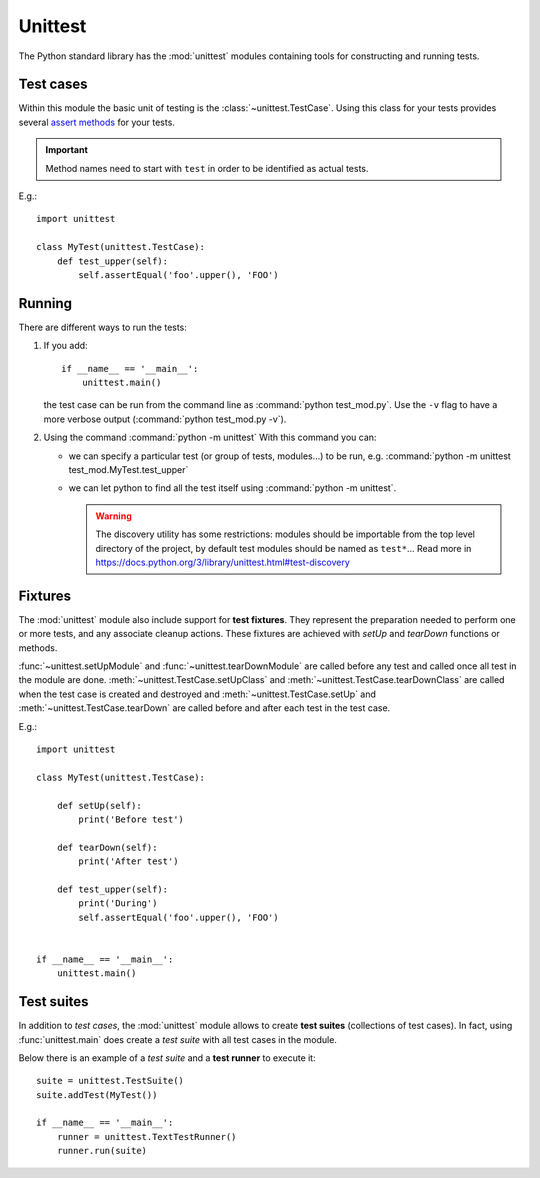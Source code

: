 
Unittest
========

The Python standard library has the :mod:`unittest` modules
containing tools for constructing and running tests.

Test cases
**********

Within this module the basic unit of testing
is the :class:`~unittest.TestCase`.
Using this class for your tests provides several
`assert methods <https://docs.python.org/3/library/unittest.html#assert-methods>`_
for your tests.

.. important:: Method names need to start with ``test``
   in order to be identified as actual tests.

E.g.::


    import unittest

    class MyTest(unittest.TestCase):
        def test_upper(self):
            self.assertEqual('foo'.upper(), 'FOO')

Running
*******

There are different ways to run the tests:

1. If you add::

    if __name__ == '__main__':
        unittest.main()

   the test case can be run from the command line
   as :command:`python test_mod.py`.
   Use the ``-v`` flag to have a more verbose output
   (:command:`python test_mod.py -v`).

2. Using the command :command:`python -m unittest`
   With this command you can:

   - we can specify a particular test (or group of tests, modules...) to be run,
     e.g. :command:`python -m unittest test_mod.MyTest.test_upper`
   - we can let python to find all the test itself
     using :command:`python -m unittest`.

     .. warning:: The discovery utility has some restrictions:
        modules should be importable from the top level directory
        of the project, by default test modules should be named as
        ``test*``... Read more in https://docs.python.org/3/library/unittest.html#test-discovery


Fixtures
********

The :mod:`unittest` module also include support for **test fixtures**.
They represent the preparation needed to perform one or more tests,
and any associate cleanup actions.
These fixtures are achieved with *setUp* and *tearDown* functions or methods.

:func:`~unittest.setUpModule` and :func:`~unittest.tearDownModule`
are called before any test and called once all test in the module are done.
:meth:`~unittest.TestCase.setUpClass` and :meth:`~unittest.TestCase.tearDownClass`
are called when the test case is created and destroyed
and :meth:`~unittest.TestCase.setUp` and :meth:`~unittest.TestCase.tearDown`
are called before and after each test in the test case.

E.g.::

    import unittest

    class MyTest(unittest.TestCase):

        def setUp(self):
            print('Before test')

        def tearDown(self):
            print('After test')

        def test_upper(self):
            print('During')
            self.assertEqual('foo'.upper(), 'FOO')


    if __name__ == '__main__':
        unittest.main()


Test suites
***********

In addition to *test cases*, the :mod:`unittest` module allows to
create **test suites** (collections of test cases).
In fact, using :func:`unittest.main` does create a *test suite*
with all test cases in the module.

Below there is an example of a *test suite* and a **test runner**
to execute it::

    suite = unittest.TestSuite()
    suite.addTest(MyTest())

    if __name__ == '__main__':
        runner = unittest.TextTestRunner()
        runner.run(suite)

